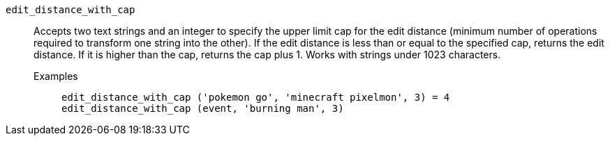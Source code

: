 [#edit_distance_with_cap]
`edit_distance_with_cap`::
  Accepts two text strings and an integer to specify the upper limit cap for the edit distance (minimum number of operations required to transform one string into the other). If the edit distance is less than or equal to the specified cap, returns the edit distance. If it is higher than the cap, returns the cap plus 1. Works with strings under 1023 characters.
Examples;;
+
----
edit_distance_with_cap ('pokemon go', 'minecraft pixelmon', 3) = 4
edit_distance_with_cap (event, 'burning man', 3)
----

